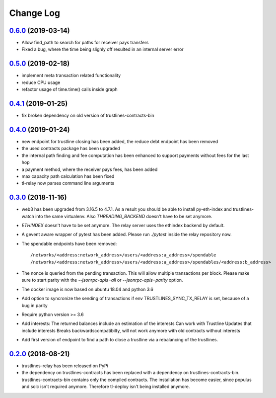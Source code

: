 ==========
Change Log
==========
`0.6.0`_ (2019-03-14)
-------------------------------
* Allow find_path to search for paths for receiver pays transfers
* Fixed a bug, where the time being slighly off resulted in an internal server error
`0.5.0`_ (2019-02-18)
-------------------------------
* implement meta transaction related functionality
* reduce CPU usage
* refactor usage of time.time() calls inside graph

`0.4.1`_ (2019-01-25)
-------------------------------
* fix broken dependency on old version of trustlines-contracts-bin

`0.4.0`_ (2019-01-24)
-------------------------------
* new endpoint for trustline closing has been added, the reduce debt endpoint
  has been removed
* the used contracts package has been upgraded
* the internal path finding and fee computation has been enhanced to support
  payments without fees for the last hop
* a payment method, where the receiver pays fees, has been added
* max capacity path calculation has been fixed
* tl-relay now parses command line arguments

`0.3.0`_ (2018-11-16)
-------------------------------
* web3 has been upgraded from 3.16.5 to 4.7.1. As a result you should be able to
  install py-eth-index and trustlines-watch into the same virtualenv.
  Also `THREADING_BACKEND` doesn't have to be set anymore.
* `ETHINDEX` doesn't have to be set anymore. The relay server uses the ethindex
  backend by default.
* A gevent aware wrapper of pytest has been added. Please run `./pytest` inside
  the relay repository now.
* The spendable endpoints have been removed::

    /networks/<address:network_address>/users/<address:a_address>/spendable
    /networks/<address:network_address>/users/<address:a_address>/spendables/<address:b_address>

* The nonce is queried from the pending transaction. This will allow multiple
  transactions per block. Please make sure to start parity with the
  `--jsonrpc-apis=all` or `--jsonrpc-apis=parity` option.
* The docker image is now based on ubuntu 18.04 and python 3.6
* Add option to syncronize the sending of transactions if env TRUSTLINES_SYNC_TX_RELAY
  is set, because of a bug in parity
* Require python version >= 3.6
* Add interests:
  The returned balances include an estimation of the interests
  Can work with Trustline Updates that include interests
  Breaks backwardscompatibilty, will not work anymore with old contracts without interests
* Add first version of endpoint to find a path to close a trustline via a rebalancing of the
  trustlines.

`0.2.0`_ (2018-08-21)
-------------------------------
* trustlines-relay has been released on PyPi
* the dependency on trustlines-contracts has been replaced with a dependency on
  trustlines-contracts-bin. trustlines-contracts-bin contains only the compiled
  contracts. The installation has become easier, since populus and solc isn't
  required anymore. Therefore tl-deploy isn't being installed anymore.

.. _0.2.0: https://github.com/trustlines-network/relay/compare/0.1.0...0.2.0
.. _0.3.0: https://github.com/trustlines-network/relay/compare/0.2.0...0.3.0
.. _0.4.0: https://github.com/trustlines-network/relay/compare/0.3.0...0.4.0
.. _0.4.1: https://github.com/trustlines-network/relay/compare/0.4.0...0.4.1
.. _0.5.0: https://github.com/trustlines-network/relay/compare/0.4.1...0.5.0
.. _0.6.0: https://github.com/trustlines-network/relay/compare/0.5.0...0.6.0
